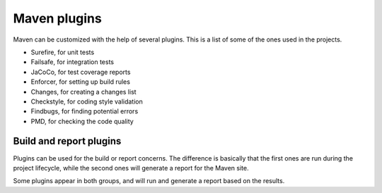 =============
Maven plugins
=============

Maven can be customized with the help of several plugins. This is a list of
some of the ones used in the projects.

- Surefire, for unit tests
- Failsafe, for integration tests
- JaCoCo, for test coverage reports
- Enforcer, for setting up build rules
- Changes, for creating a changes list
- Checkstyle, for coding style validation
- Findbugs, for finding potential errors
- PMD, for checking the code quality

Build and report plugins
========================

Plugins can be used for the build or report concerns. The difference is basically
that the first ones are run during the project lifecycle, while the second ones
will generate a report for the Maven site.

Some plugins appear in both groups, and will run and generate a report based on
the results.
